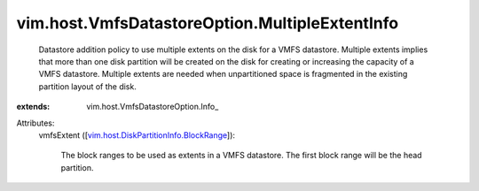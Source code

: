 
vim.host.VmfsDatastoreOption.MultipleExtentInfo
===============================================
  Datastore addition policy to use multiple extents on the disk for a VMFS datastore. Multiple extents implies that more than one disk partition will be created on the disk for creating or increasing the capacity of a VMFS datastore. Multiple extents are needed when unpartitioned space is fragmented in the existing partition layout of the disk.
:extends: vim.host.VmfsDatastoreOption.Info_

Attributes:
    vmfsExtent ([`vim.host.DiskPartitionInfo.BlockRange <vim/host/DiskPartitionInfo/BlockRange.rst>`_]):

       The block ranges to be used as extents in a VMFS datastore. The first block range will be the head partition.
